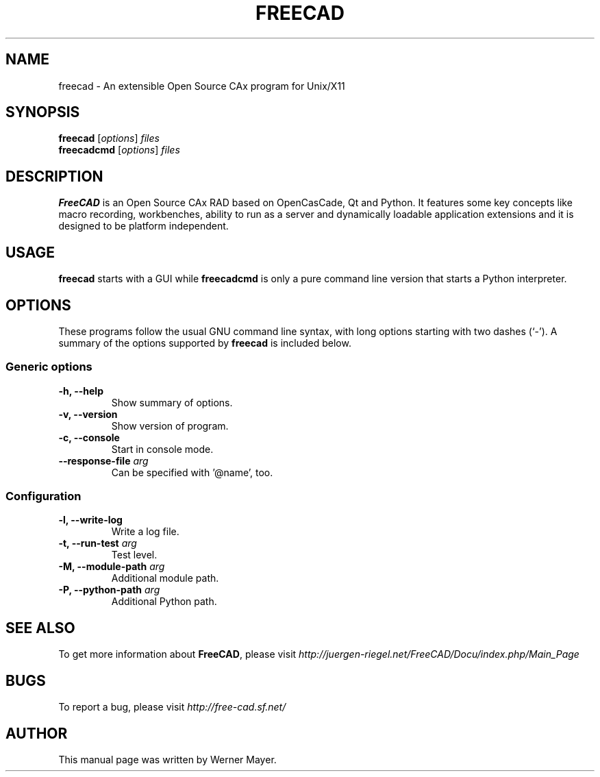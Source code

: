 .\"                                      Hey, EMACS: -*- nroff -*-
.\" First parameter, NAME, should be all caps
.\" Second parameter, SECTION, should be 1-8, maybe w/ subsection
.\" other parameters are allowed: see man(7), man(1)
.TH FREECAD 1 "July  25, 2007" freecad "Linux User's Manual"
.\" Please adjust this date whenever revising the manpage.
.\"
.\" Some roff macros, for reference:
.\" .nh        disable hyphenation
.\" .hy        enable hyphenation
.\" .ad l      left justify
.\" .ad b      justify to both left and right margins
.\" .nf        disable filling
.\" .fi        enable filling
.\" .br        insert line break
.\" .sp <n>    insert n+1 empty lines
.\" for manpage-specific macros, see man(7)
.SH NAME
freecad \- An extensible Open Source CAx program for Unix/X11
.SH SYNOPSIS
.B freecad
.RI [ options ] " files"
.br
.B freecadcmd
.RI [ options ] " files"
.SH DESCRIPTION
.B FreeCAD
is an Open Source CAx RAD based on OpenCasCade, Qt and Python. It features 
some key concepts like macro recording, workbenches, ability to run as a 
server and dynamically loadable application extensions and it is designed 
to be platform independent.
.\" TeX users may be more comfortable with the \fB<whatever>\fP and
.\" \fI<whatever>\fP escape sequences to invode bold face and italics, 
.\" respectively.
.SH USAGE
\fBfreecad\fR starts with a GUI while \fBfreecadcmd\fR is only a pure command line version that starts a Python interpreter.
.SH OPTIONS
These programs follow the usual GNU command line syntax, with long
options starting with two dashes (`-').
A summary of the options supported by \fBfreecad\fR is included below.
.SS "Generic options"
.TP
\fB\-h, \-\-help\fR
Show summary of options.
.TP
\fB\-v, \-\-version\fR
Show version of program.
.TP
\fB\-c, \-\-console\fR
Start in console mode.
.TP
\fB\-\-response\-file\fR \fIarg\fR
Can be specified with '@name', too.

.SS "Configuration"
.TP
\fB\-l, \-\-write\-log\fR
Write a log file.
.TP
\fB\-t, \-\-run\-test\fR \fIarg\fR
Test level.
.TP
\fB\-M, \-\-module\-path\fR \fIarg\fR
Additional module path.
.TP
\fB\-P, \-\-python\-path\fR \fIarg\fR
Additional Python path.
.SH SEE ALSO
To get more information about \fBFreeCAD\fR, please visit \fIhttp://juergen\-riegel.net/FreeCAD/Docu/index.php/Main_Page\fR
.SH BUGS
To report a bug, please visit \fIhttp://free-cad.sf.net/\fR
.SH AUTHOR
This manual page was written by Werner Mayer.
